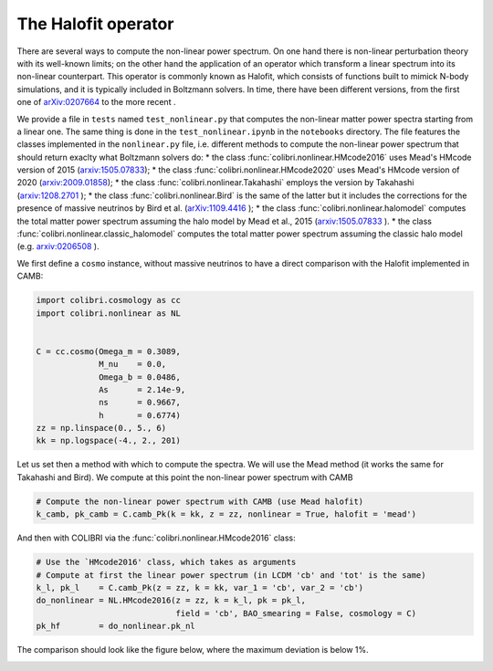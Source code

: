 .. _nonlinear_test:

The Halofit operator
======================================

There are several ways to compute the non-linear power spectrum.
On one hand there is non-linear perturbation theory with its well-known limits; on the other hand the application of an operator which transform a linear spectrum into its non-linear counterpart.
This operator is commonly known as Halofit, which consists of functions built to mimick N-body simulations, and it is typically included in Boltzmann solvers.
In time, there have been different versions, from the first one of `arXiv:0207664 <https://arxiv.org/abs/astro-ph/0207664>`_ to the more recent  .

We provide a file in ``tests`` named ``test_nonlinear.py`` that computes the non-linear matter power spectra starting from a linear one.
The same thing is done in the ``test_nonlinear.ipynb`` in the ``notebooks`` directory.
The file features the classes implemented in the ``nonlinear.py`` file, i.e. different methods to compute the non-linear power spectrum that should return exaclty what Boltzmann solvers do:
* the class :func:`colibri.nonlinear.HMcode2016` uses Mead's HMcode version of 2015 (`arxiv:1505.07833 <https://arxiv.org/abs/1505.07833>`_);
* the class :func:`colibri.nonlinear.HMcode2020` uses Mead's HMcode version of 2020 (`arxiv:2009.01858 <https://arxiv.org/abs/2009.01858>`_);
* the class :func:`colibri.nonlinear.Takahashi` employs the version by Takahashi (`arxiv:1208.2701 <https://arxiv.org/abs/1208.2701>`_ );
* the class :func:`colibri.nonlinear.Bird` is the same of the latter but it includes the corrections for the presence of massive neutrinos by Bird et al. (`arXiv:1109.4416 <https://arxiv.org/abs/1109.4416>`_ );
* the class :func:`colibri.nonlinear.halomodel` computes the total matter power spectrum assuming the halo model by Mead et al., 2015 (`arxiv:1505.07833 <https://arxiv.org/abs/1505.07833>`_ ).
* the class :func:`colibri.nonlinear.classic_halomodel` computes the total matter power spectrum assuming the classic halo model (e.g. `arxiv:0206508 <https://arxiv.org/abs/astro-ph/0206508>`_ ).

We first define a ``cosmo`` instance, without massive neutrinos to have a direct comparison with the Halofit implemented in CAMB:

.. code-block:: python

 import colibri.cosmology as cc
 import colibri.nonlinear as NL


 C = cc.cosmo(Omega_m = 0.3089,
              M_nu    = 0.0,
              Omega_b = 0.0486,
              As      = 2.14e-9,
              ns      = 0.9667,
              h       = 0.6774)
 zz = np.linspace(0., 5., 6)
 kk = np.logspace(-4., 2., 201)

Let us set then a method with which to compute the spectra. We will use the Mead method (it works the same for Takahashi and Bird).
We compute at this point the non-linear power spectrum with CAMB

.. code-block:: python

 # Compute the non-linear power spectrum with CAMB (use Mead halofit)
 k_camb, pk_camb = C.camb_Pk(k = kk, z = zz, nonlinear = True, halofit = 'mead')

And then with COLIBRI via the :func:`colibri.nonlinear.HMcode2016` class:

.. code-block:: python

 # Use the `HMcode2016' class, which takes as arguments
 # Compute at first the linear power spectrum (in LCDM 'cb' and 'tot' is the same)
 k_l, pk_l    = C.camb_Pk(z = zz, k = kk, var_1 = 'cb', var_2 = 'cb')
 do_nonlinear = NL.HMcode2016(z = zz, k = k_l, pk = pk_l,
                              field = 'cb', BAO_smearing = False, cosmology = C)
 pk_hf        = do_nonlinear.pk_nl

The comparison should look like the figure below, where the maximum deviation is below 1%.

.. image:: ../_static/nonlinear_spectrum.png
   :width: 700



